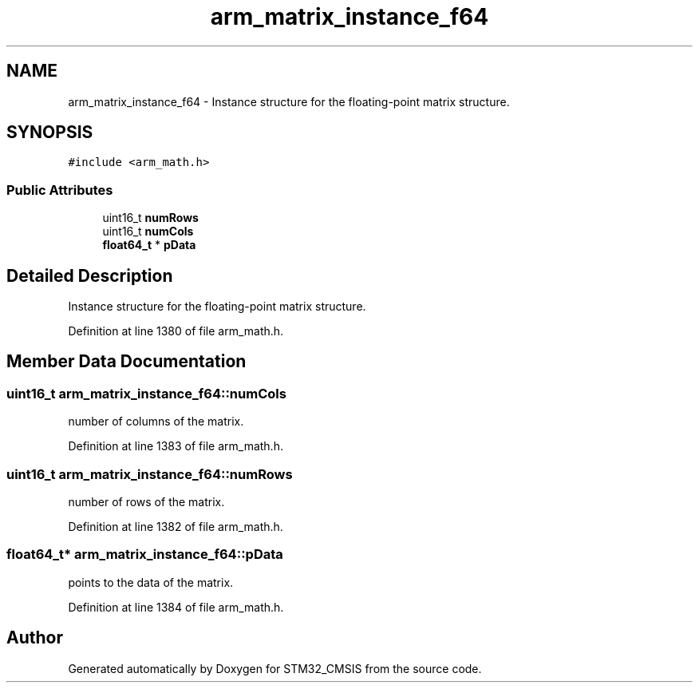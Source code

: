 .TH "arm_matrix_instance_f64" 3 "Sun Apr 16 2017" "STM32_CMSIS" \" -*- nroff -*-
.ad l
.nh
.SH NAME
arm_matrix_instance_f64 \- Instance structure for the floating-point matrix structure\&.  

.SH SYNOPSIS
.br
.PP
.PP
\fC#include <arm_math\&.h>\fP
.SS "Public Attributes"

.in +1c
.ti -1c
.RI "uint16_t \fBnumRows\fP"
.br
.ti -1c
.RI "uint16_t \fBnumCols\fP"
.br
.ti -1c
.RI "\fBfloat64_t\fP * \fBpData\fP"
.br
.in -1c
.SH "Detailed Description"
.PP 
Instance structure for the floating-point matrix structure\&. 
.PP
Definition at line 1380 of file arm_math\&.h\&.
.SH "Member Data Documentation"
.PP 
.SS "uint16_t arm_matrix_instance_f64::numCols"
number of columns of the matrix\&. 
.PP
Definition at line 1383 of file arm_math\&.h\&.
.SS "uint16_t arm_matrix_instance_f64::numRows"
number of rows of the matrix\&. 
.PP
Definition at line 1382 of file arm_math\&.h\&.
.SS "\fBfloat64_t\fP* arm_matrix_instance_f64::pData"
points to the data of the matrix\&. 
.PP
Definition at line 1384 of file arm_math\&.h\&.

.SH "Author"
.PP 
Generated automatically by Doxygen for STM32_CMSIS from the source code\&.
